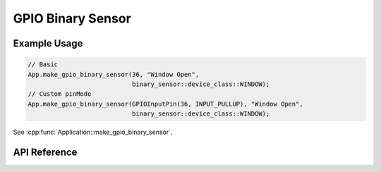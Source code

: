 GPIO Binary Sensor
==================

Example Usage
-------------

.. code-block:: cpp

    // Basic
    App.make_gpio_binary_sensor(36, "Window Open",
                                binary_sensor::device_class::WINDOW);
    // Custom pinMode
    App.make_gpio_binary_sensor(GPIOInputPin(36, INPUT_PULLUP), "Window Open",
                                binary_sensor::device_class::WINDOW);

.. cpp:namespace:: esphomelib

See :cpp:func:`Application::make_gpio_binary_sensor`.

API Reference
-------------

.. cpp:namespace:: nullptr

.. doxygenclass:: esphomelib::binary_sensor::GPIOBinarySensorComponent
    :members:
    :protected-members:
    :undoc-members:

